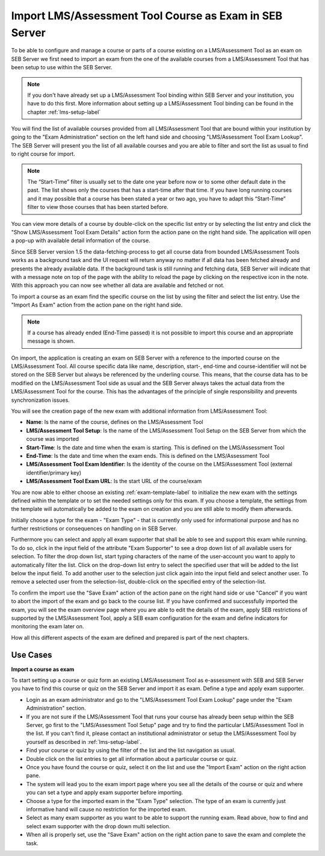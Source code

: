 Import LMS/Assessment Tool Course as Exam in SEB Server
=======================================

To be able to configure and manage a course or parts of a course existing on a LMS/Assessment Tool as an exam on SEB Server we first need to import
an exam from the one of the available courses from a LMS/Assessment Tool that has been setup to use within the SEB Server.

.. note::
    If you don't have already set up a LMS/Assessment Tool binding within SEB Server and your institution, you have to do this first.
    More information about setting up a LMS/Assessment Tool binding can be found in the chapter :ref:`lms-setup-label`
    
You will find the list of available courses provided from all LMS/Assessment Tool that are bound within your institution by going to the "Exam Administration"
section on the left hand side and choosing "LMS/Assessment Tool Exam Lookup". The SEB Server will present you the list of all available courses and you
are able to filter and sort the list as usual to find to right course for import.

.. note::
    The “Start-Time” filter is usually set to the date one year before now or to some other default date in the past. 
    The list shows only the courses that has a start-time after that time. If you have long running courses and it may 
    possible that a course has been stated a year or two ago, you have to adapt this “Start-Time” filter to view those 
    courses that has been started before.

.. image:: images/exam/lmsExamLookup.png
    :align: center
    :target: https://raw.githubusercontent.com/SafeExamBrowser/seb-server/master/docs/images/exam/lmsExamLookup.png
    
You can view more details of a course by double-click on the specific list entry or by selecting the list entry and click the "Show LMS/Assessment Tool Exam Details"
action form the action pane on the right hand side. The application will open a pop-up with available detail information of the course.

Since SEB Server version 1.5 the data-fetching-process to get all course data from bounded LMS/Assessment Tools works as a background task and
the UI request will return anyway no matter if all data has been fetched already and presents the already available data. 
If the background task is still running and fetching data, SEB Server will indicate that with a message note on top of the page
with the ability to reload the page by clicking on the respective icon in the note. With this approach you can now see whether all data
are available and fetched or not.

.. image:: images/exam/lmsExamLookupLate.png
    :align: center
    :target: https://raw.githubusercontent.com/SafeExamBrowser/seb-server/master/docs/images/exam/lmsExamLookupLate.png

To import a course as an exam find the specific course on the list by using the filter and select the list entry. Use the "Import As Exam" action 
from the action pane on the right hand side. 

.. note::
    If a course has already ended (End-Time passed) it is not possible to import this course and an appropriate message is shown.
    
On import, the application is creating an exam on SEB Server with a reference to the imported course on the LMS/Assessment Tool. All course specific data
like name, description, start-, end-time and course-identifier will not be stored on the SEB Server but always be referenced by the underling course.
This means, that the course data has to be modified on the LMS/Assessment Tool side as usual and the SEB Server always takes the actual data from the LMS/Assessment Tool for the
course. This has the advantages of the principle of single responsibility and prevents synchronization issues. 

You will see the creation page of the new exam with additional information from LMS/Assessment Tool:

- **Name**: Is the name of the course, defines on the LMS/Assessment Tool
- **LMS/Assessment Tool Setup**: Is the name of the LMS/Assessment Tool Setup on the SEB Server from which the course was imported
- **Start-Time**: Is the date and time when the exam is starting. This is defined on the LMS/Assessment Tool
- **End-Time**: Is the date and time when the exam ends. This is defined on the LMS/Assessment Tool
- **LMS/Assessment Tool Exam Identifier**: Is the identity of the course on the LMS/Assessment Tool (external identifier/primary key)
- **LMS/Assessment Tool Exam URL**: Is the start URL of the course/exam

You are now able to either choose an existing :ref:`exam-template-label` to initialize the new exam with the settings defined within the template
or to set the needed settings only for this exam. If you choose a template, the settings from the template will automatically be added to the exam
on creation and you are still able to modify them afterwards.

Initially choose a type for the exam - "Exam Type" - that is currently only used for informational purpose and has no further restrictions or consequences on handling on in SEB Server.

.. image:: images/exam/importExam.png
    :align: center
    :target: https://raw.githubusercontent.com/SafeExamBrowser/seb-server/master/docs/images/exam/importExam.png
    
Furthermore you can select and apply all exam supporter that shall be able to see and support this exam while running. To do so, click in the
input field of the attribute "Exam Supporter" to see a drop down list of all available users for selection. To filter the drop down list, start
typing characters of the name of the user-account you want to apply to automatically filter the list. Click on the drop-down list entry to select the
specified user that will be added to the list below the input field. To add another user to the selection just click again into the input field
and select another user. To remove a selected user from the selection-list, double-click on the specified entry of the selection-list.

To confirm the import use the "Save Exam" action of the action pane on the right hand side or use "Cancel" if you want to abort the import of the
exam and go back to the course list. If you have confirmed and successfully imported the exam, you will see the exam overview page where you are able
to edit the details of the exam, apply SEB restrictions of supported by the LMS/Assessment Tool, apply a SEB exam configuration for the exam and define indicators
for monitoring the exam later on.

.. image:: images/exam/examReady.png
    :align: center
    :target: https://raw.githubusercontent.com/SafeExamBrowser/seb-server/master/docs/images/exam/examReady.png

How all this different aspects of the exam are defined and prepared is part of the next chapters.
    

Use Cases
---------

**Import a course as exam**

To start setting up a course or quiz form an existing LMS/Assessment Tool as e-assessment with SEB and SEB Server you have to find this course or quiz on the
SEB Server and import it as exam. Define a type and apply exam supporter.

- Login as an exam administrator and go to the "LMS/Assessment Tool Exam Lookup" page under the "Exam Administration" section.
- If you are not sure if the LMS/Assessment Tool that runs your course has already been setup within the SEB Server, go first to the "LMS/Assessment Tool Setup" page and try to find the particular LMS/Assessment Tool in the list. If you can't find it, please contact an institutional administrator or setup the LMS/Assessment Tool by yourself as described in :ref:`lms-setup-label`.
- Find your course or quiz by using the filter of the list and the list navigation as usual.
- Double click on the list entries to get all information about a particular course or quiz.
- Once you have found the course or quiz, select it on the list and use the "Import Exam" action on the right action pane.
- The system will lead you to the exam import page where you see all the details of the course or quiz and where you can set a type and apply exam supporter before importing. 
- Choose a type for the imported exam in the "Exam Type" selection. The type of an exam is currently just informative hand will cause no restriction for the imported exam.
- Select as many exam supporter as you want to be able to support the running exam. Read above, how to find and select exam supporter with the drop down multi selection.
- When all is properly set, use the "Save Exam" action on the right action pane to save the exam and complete the task.

